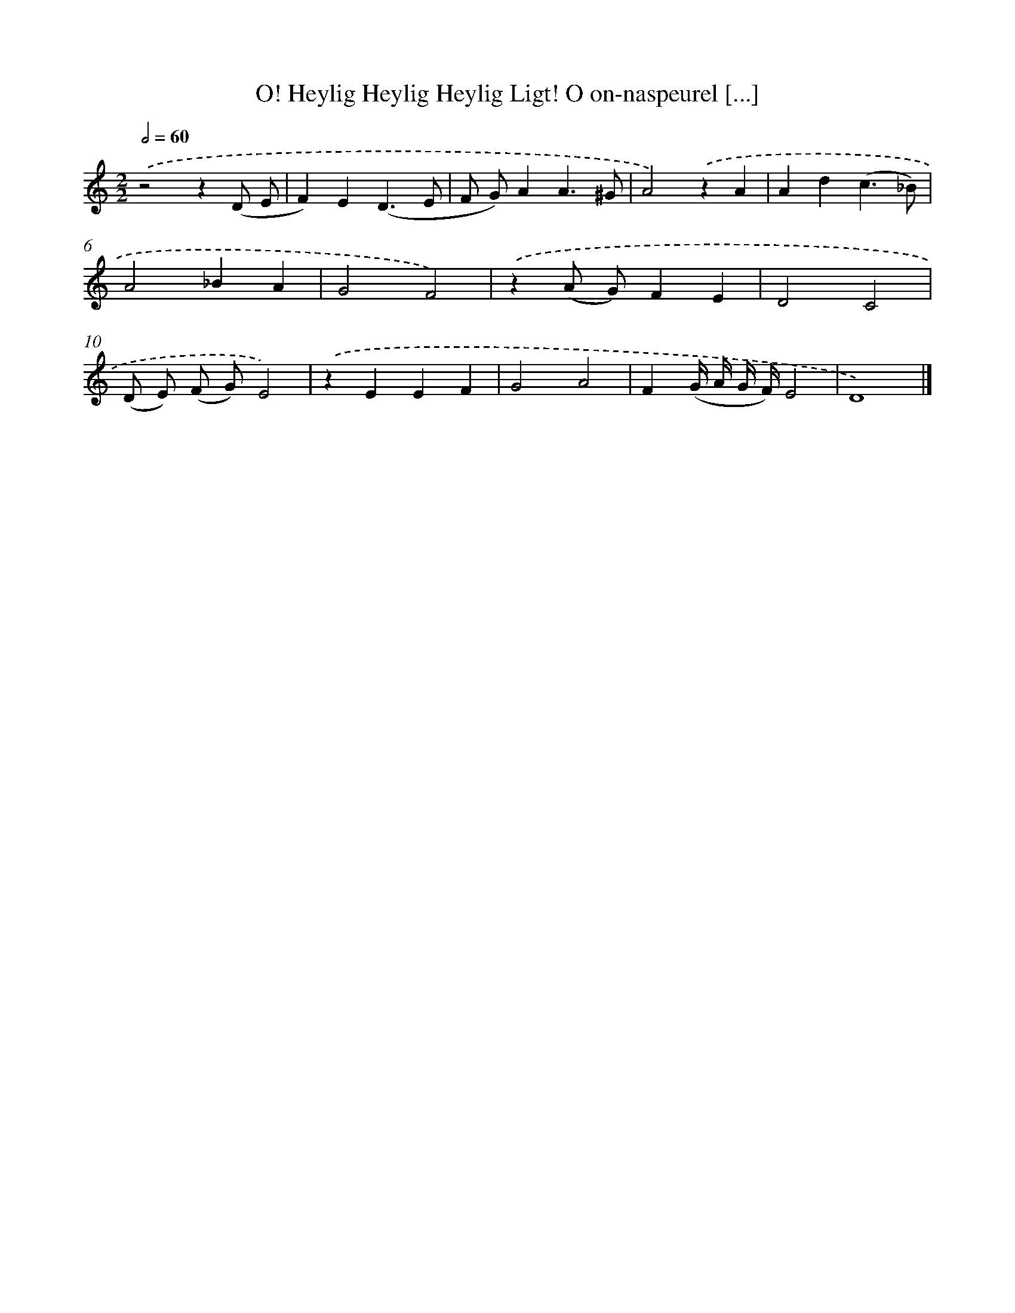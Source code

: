 X: 491
T: O! Heylig Heylig Heylig Ligt! O on-naspeurel [...]
%%abc-version 2.0
%%abcx-abcm2ps-target-version 5.9.1 (29 Sep 2008)
%%abc-creator hum2abc beta
%%abcx-conversion-date 2018/11/01 14:35:33
%%humdrum-veritas 1979829172
%%humdrum-veritas-data 4230894404
%%continueall 1
%%barnumbers 0
L: 1/4
M: 2/2
Q: 1/2=60
K: C clef=treble
.('z2z(D/ E/ |
F)E(D3/E/ |
F/ G/)AA3/^G/ |
A2).('zA |
Ad(c3/_B/) |
A2_BA |
G2F2) |
.('z(A/ G/)FE |
D2C2 |
(D/ E/) (F/ G/)E2) |
.('zEEF |
G2A2 |
F(G// A// G// F//)E2 |
D4) |]

